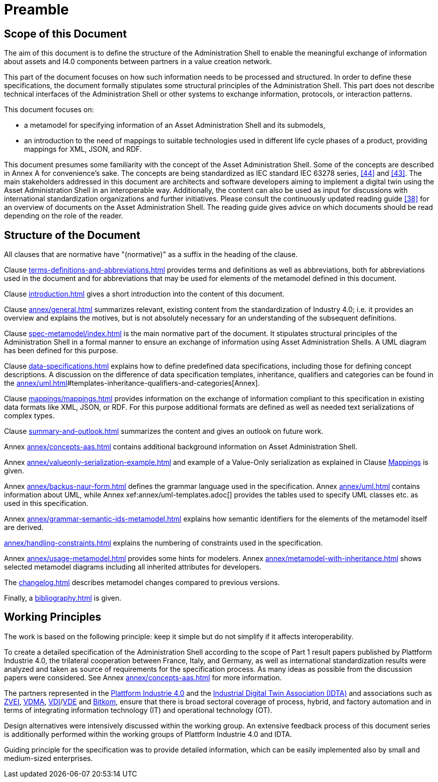 ////
Copyright (c) 2023 Industrial Digital Twin Association

This work is licensed under a [Creative Commons Attribution 4.0 International License](
https://creativecommons.org/licenses/by/4.0/).

SPDX-License-Identifier: CC-BY-4.0

////

[[part1-preamble]]
= Preamble

==  Scope of this Document

The aim of this document is to define the structure of the Administration Shell to enable the meaningful exchange of information about assets and I4.0 components between partners in a value creation network.

This part of the document focuses on how such information needs to be processed and structured.
In order to define these specifications, the document formally stipulates some structural principles of the Administration Shell.
This part does not describe technical interfaces of the Administration Shell or other systems to exchange information, protocols, or interaction patterns.

This document focuses on:

* a metamodel for specifying information of an Asset Administration Shell and its submodels,
* an introduction to the need of mappings to suitable technologies used in different life cycle phases of a product, providing mappings for XML, JSON, and RDF.

This document presumes some familiarity with the concept of the Asset Administration Shell.
Some of the concepts are described in Annex A for convenience’s sake.
The concepts are being standardized as IEC standard IEC 63278 series, xref:bibliography.adoc#bib44[[44\]] and xref:bibliography.adoc#bib43[[43\]].
The main stakeholders addressed in this document are architects and software developers aiming to implement a digital twin using the Asset Administration Shell in an interoperable way.
Additionally, the content can also be used as input for discussions with international standardization organizations and further initiatives.
Please consult the continuously updated reading guide xref:bibliography.adoc#bib38[[38\]] for an overview of documents on the Asset Administration Shell.
The reading guide gives advice on which documents should be read depending on the role of the reader.

==  Structure of the Document

All clauses that are normative have "(normative)" as a suffix in the heading of the clause.

Clause xref:terms-definitions-and-abbreviations.adoc[] provides terms and definitions as well as abbreviations, both for abbreviations used in the document and for abbreviations that may be used for elements of the metamodel defined in this document.

Clause xref:introduction.adoc[] gives a short introduction into the content of this document.

Clause xref:annex/general.adoc[] summarizes relevant, existing content from the standardization of Industry 4.0; i.e. it provides an overview and explains the motives, but is not absolutely necessary for an understanding of the subsequent definitions.



Clause xref:spec-metamodel/index.adoc[] is the main normative part of the document.
It stipulates structural principles of the Administration Shell in a formal manner to ensure an exchange of information using Asset Administration Shells.
A UML diagram has been defined for this purpose.

Clause xref:data-specifications.adoc[] explains how to define predefined data specifications, including those for defining concept descriptions. A discussion on the difference of data specification templates, inheritance, qualifiers and categories can be found in the xref:annex/uml.adoc[]#templates-inheritance-qualifiers-and-categories[Annex]. 

Clause xref:mappings/mappings.adoc[] provides information on the exchange of information compliant to this specification in existing data formats like XML, JSON, or RDF.
For this purpose additional formats are defined as well as needed text serializations of complex types.

Clause xref:summary-and-outlook.adoc[] summarizes the content and gives an outlook on future work.

Annex xref:annex/concepts-aas.adoc[] contains additional background information on Asset Administration Shell.

Annex xref:annex/valueonly-serialization-example.adoc[] and example of a Value-Only serialization as explained in Clause xref:mappings/mappings.adoc#value-only-serialization-in-json[Mappings] is given.

Annex xref:annex/backus-naur-form.adoc[] defines the grammar language used in the specification.
Annex xref:annex/uml.adoc[] contains information about UML, while Annex xef:annex/uml-templates.adoc[] provides the tables used to specify UML classes etc. as used in this specification.

Annex xref:annex/grammar-semantic-ids-metamodel.adoc[] explains how semantic identifiers for the elements of the metamodel itself are derived.

xref:annex/handling-constraints.adoc[] explains the numbering of constraints used in the specification.

Annex xref:annex/usage-metamodel.adoc[] provides some hints for modelers.
Annex xref:annex/metamodel-with-inheritance.adoc[] shows selected metamodel diagrams including all inherited attributes for developers.

The xref:changelog.adoc[] describes metamodel changes compared to previous versions.

Finally, a xref:bibliography.adoc[] is given.

== Working Principles

The work is based on the following principle: keep it simple but do not simplify if it affects interoperability.

To create a detailed specification of the Administration Shell according to the scope of Part 1 result papers published by Plattform Industrie 4.0, the trilateral cooperation between France, Italy, and Germany, as well as international standardization results were analyzed and taken as source of requirements for the specification process.
As many ideas as possible from the discussion papers were considered.
See Annex xref:annex/concepts-aas.adoc[] for more information.

The partners represented in the link:https://github.com/admin-shell-io/aas-specs-iec61360/issues/43[Plattform Industrie 4.0] and the link:https://industrialdigitaltwin.org/[Industrial Digital Twin Association (IDTA)] and associations such as link:https://www.zvei.org/[ZVEI], link:https://www.vdma.org[VDMA], link:https://www.vdi.de/en/home[VDI]/link:https://www.vde.com/en[VDE] and link:https://www.bitkom.org/EN[Bitkom], ensure that there is broad sectoral coverage of process, hybrid, and factory automation and in terms of integrating information technology (IT) and operational technology (OT).

Design alternatives were intensively discussed within the working group.
An extensive feedback process of this document series is additionally performed within the working groups of Plattform Industrie 4.0 and IDTA.

Guiding principle for the specification was to provide detailed information, which can be easily implemented also by small and medium-sized enterprises.
